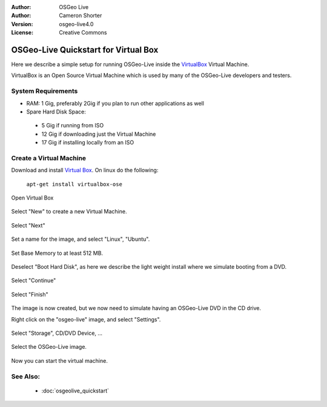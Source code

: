 
:Author: OSGeo Live
:Author: Cameron Shorter
:Version: osgeo-live4.0
:License: Creative Commons

.. Writing Tip:
  The following becomes a HTML anchor for hyperlinking to this page

.. _udig-quickstart:
 
.. Writing Tip: 
  Project logos are stored here:
    https://svn.osgeo.org/osgeo/livedvd/gisvm/branches/osgeolive_4/doc/images/project_logos/
  and accessed here:
    images/project_logos/logos-<application>.png

*************************************
OSGeo-Live Quickstart for Virtual Box
*************************************

Here we describe a simple setup for running OSGeo-Live inside the `VirtualBox <http://www.virtualbox.org/>`_ Virtual Machine.

VirtualBox is an Open Source Virtual Machine which is used by many of the OSGeo-Live developers and testers.

System Requirements
-------------------

* RAM: 1 Gig, preferably 2Gig if you plan to run other applications as well
* Spare Hard Disk Space:
 * 5 Gig if running from ISO
 * 12 Gig if downloading just the Virtual Machine
 * 17 Gig if installing locally from an ISO

Create a Virtual Machine
------------------------
Download and install `Virtual Box <http://www.virtualbox.org/>`_. On linux do the following:

  ``apt-get install virtualbox-ose``

Open Virtual Box 

  .. image:: images/screenshots/800x600/virtualbox.png
    :scale: 70 %

Select "New" to create a new Virtual Machine.

  .. image:: images/screenshots/800x600/virtualbox_create_vm.png
    :scale: 70 %

Select "Next"

  .. image:: images/screenshots/800x600/virtualbox_select_name.png
    :scale: 70 %

Set a name for the image, and select "Linux", "Ubuntu".

  .. image:: images/screenshots/800x600/virtualbox_memory.png
    :scale: 70 %

Set Base Memory to at least 512 MB.

  .. image:: images/screenshots/800x600/virtualbox_no_hard_disk.png
    :scale: 70 %

Deselect "Boot Hard Disk", as here we describe the light weight install where we simulate booting from a DVD.

  .. image:: images/screenshots/800x600/virtualbox_warning_no_hard_disk.png
    :scale: 70 %

Select "Continue"

  .. image:: images/screenshots/800x600/virtualbox_final_check.png
    :scale: 70 %

Select "Finish"

  .. image:: images/screenshots/800x600/virtualbox_select_settings.png
    :scale: 70 %

The image is now created, but we now need to simulate having an OSGeo-Live DVD in the CD drive.

Right click on the "osgeo-live" image, and select "Settings".

  .. image:: images/screenshots/800x600/virtualbox_set_cd.png
    :scale: 70 %

Select "Storage", CD/DVD Device, ...

  .. image:: images/screenshots/800x600/virtualbox_add_dvd.png
    :scale: 70 %

Select the OSGeo-Live image.

  .. image:: images/screenshots/800x600/virtualbox_start_vm.png
    :scale: 70 %

Now you can start the virtual machine.

See Also:
---------

 * :doc:`osgeolive_quickstart`


